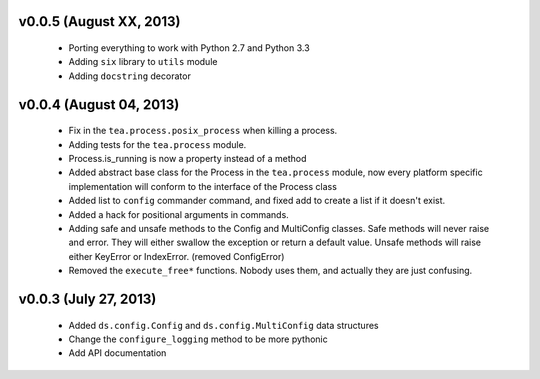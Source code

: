 v0.0.5 (August XX, 2013)
------------------------

  - Porting everything to work with Python 2.7 and Python 3.3
  - Adding ``six`` library to ``utils`` module
  - Adding ``docstring`` decorator


v0.0.4 (August 04, 2013)
------------------------

  - Fix in the ``tea.process.posix_process`` when killing a process.
  - Adding tests for the ``tea.process`` module.
  - Process.is_running is now a property instead of a method 
  - Added abstract base class for the Process in the ``tea.process`` module,
    now every platform specific implementation will conform to the interface of
    the Process class
  - Added list to ``config`` commander command, and fixed add to create a list
    if it doesn't exist.
  - Added a hack for positional arguments in commands.
  - Adding safe and unsafe methods to the Config and MultiConfig classes. Safe
    methods will never raise and error. They will either swallow the exception
    or return a default value. Unsafe methods will raise either KeyError or
    IndexError. (removed ConfigError)
  - Removed the ``execute_free*`` functions. Nobody uses them, and actually
    they are just confusing. 


v0.0.3 (July 27, 2013)
----------------------

  - Added ``ds.config.Config`` and ``ds.config.MultiConfig`` data structures
  - Change the ``configure_logging`` method to be more pythonic
  - Add API documentation
